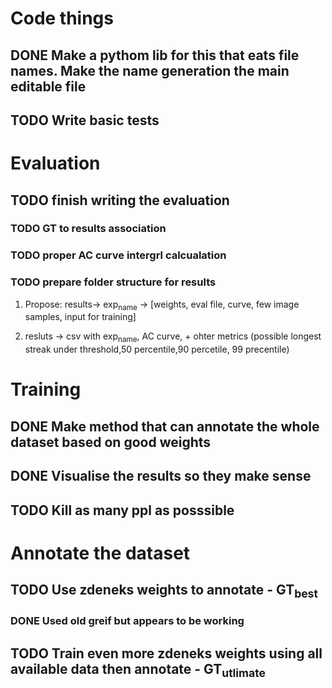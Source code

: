 * Code things
** DONE Make a pythom lib for this that eats file names. Make the name generation the main editable file
** TODO Write basic tests
* Evaluation
** TODO finish writing the evaluation
*** TODO GT to results association
*** TODO proper AC curve intergrl calcualation
*** TODO prepare folder structure for results
**** Propose: results-> exp_name -> [weights, eval file, curve, few image samples, input for training]
**** resluts -> csv with exp_name, AC curve, + ohter metrics (possible longest streak under threshold,50 percentile,90 percetile, 99 precentile)
* Training
** DONE Make method that can annotate the whole dataset based on good weights
** DONE Visualise the results so they make sense
** TODO Kill as many ppl as posssible
* Annotate the dataset
** TODO Use zdeneks weights to annotate - GT_best
*** DONE Used old greif but appears to be working  
** TODO Train even more zdeneks weights using all available data then annotate - GT_utlimate
